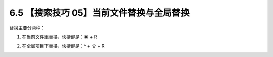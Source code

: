 6.5 【搜索技巧 05】当前文件替换与全局替换
=========================================

.. image:: http://image.iswbm.com/20200804124133.png

替换主要分两种：

1. 在当前文件里替换，快捷键是：⌘ + R

   .. image:: http://image.iswbm.com/image-20200829172425808.png

2. 在全局项目下替换，快捷键是：^ + ⇧ + R

   .. image:: http://image.iswbm.com/image-20200829172450895.png
